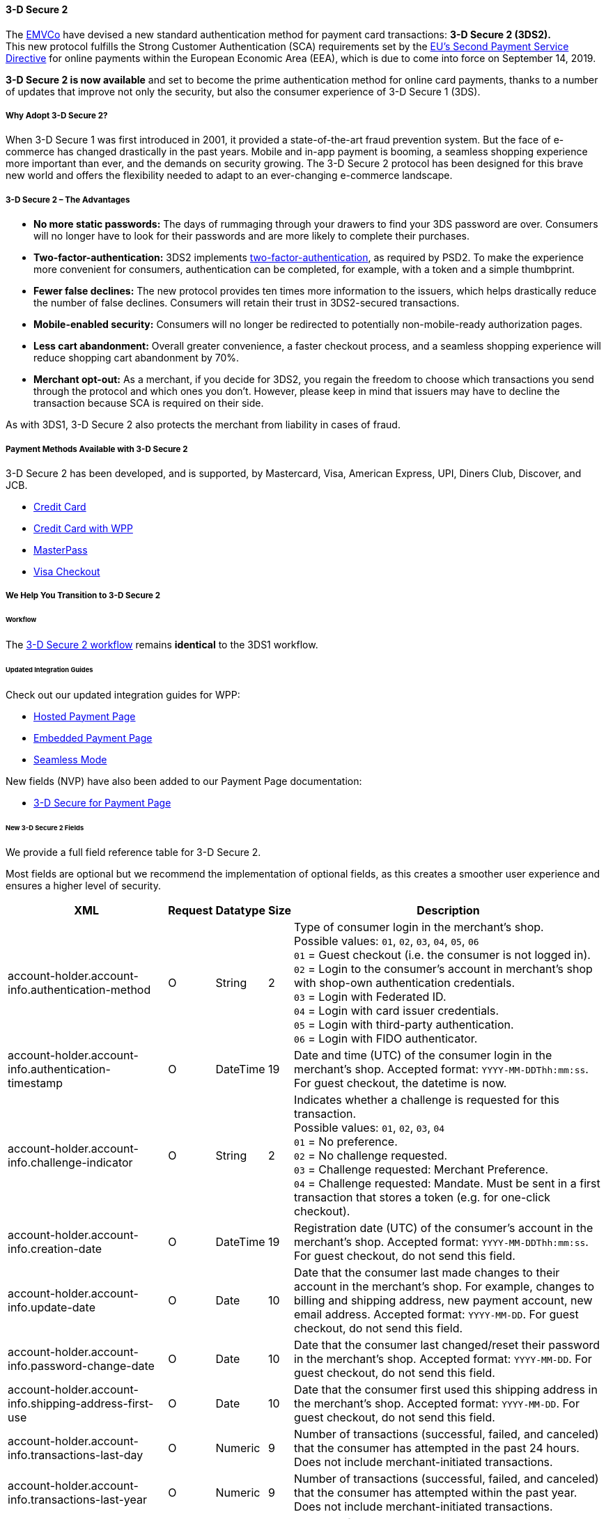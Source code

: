 [#CreditCard_3DS2]
==== 3-D Secure 2

The https://www.emvco.com/about/overview/[EMVCo] have devised a new
standard authentication method for payment card transactions: *3-D Secure 2 (3DS2).* +
This new protocol fulfills the Strong Customer
Authentication (SCA) requirements set by the <<CreditCard_PSD2, EU's Second Payment Service Directive>> for online payments within the
European Economic Area (EEA), which is due to come into force on September 14, 2019.

*3-D Secure 2 is now available* and set to become the prime
authentication method for online card payments, thanks to a number of
updates that improve not only the security, but also the consumer
experience of 3-D Secure 1 (3DS).

[#CreditCard_3DS2_Why]
===== Why Adopt 3-D Secure 2?

When 3-D Secure 1 was first introduced in 2001, it provided a
state-of-the-art fraud prevention system. But the face of e-commerce has
changed drastically in the past years. Mobile and in-app payment is
booming, a seamless shopping experience more important than ever, and
the demands on security growing. The 3-D Secure 2 protocol has been
designed for this brave new world and offers the flexibility needed to
adapt to an ever-changing e-commerce landscape.

[#CreditCard_3DS2_Advantages]
===== 3-D Secure 2 – The Advantages

- *No more static passwords:* The days of rummaging through your drawers
to find your 3DS password are over. Consumers will no longer have to
look for their passwords and are more likely to complete their
purchases.
- *Two-factor-authentication:* 3DS2 implements <<CreditCard_PSD2, two-factor-authentication>>,
as required by PSD2. To make the experience more convenient for
consumers, authentication can be completed, for example, with a token
and a simple thumbprint.
- *Fewer false declines:* The new protocol provides ten times more
information to the issuers, which helps drastically reduce the number of
false declines. Consumers will retain their trust in 3DS2-secured
transactions.
- *Mobile-enabled security:* Consumers will no longer be redirected to
potentially non-mobile-ready authorization pages.
- *Less cart abandonment:* Overall greater convenience, a faster
checkout process, and a seamless shopping experience will reduce
shopping cart abandonment by 70%.
- *Merchant opt-out:* As a merchant, if you decide for 3DS2, you regain
the freedom to choose which transactions you send through the protocol
and which ones you don't. However, please keep in mind that issuers may
have to decline the transaction because SCA is required on their side.

//-

As with 3DS1, 3-D Secure 2 also protects the merchant from liability in
cases of fraud.

[#CreditCard_3DS2_PMs]
===== Payment Methods Available with 3-D Secure 2

3-D Secure 2 has been developed, and is supported, by Mastercard, Visa,
American Express, UPI, Diners Club, Discover, and JCB.

- <<CreditCard, Credit Card>>
- <<WPP_CC, Credit Card with WPP>>
- <<API_MasterPass, MasterPass>>
- <<VISACheckout, Visa Checkout>>

//-

[#CreditCard_3DS2_Help]
===== We Help You Transition to 3-D Secure 2

[#CreditCard_3DS2_Help_Workflow]
====== Workflow
The <<AppendixF, 3-D Secure 2 workflow>> remains *identical* to the 3DS1 workflow.

[#CreditCard_3DS2_Help_Integration]
====== Updated Integration Guides

Check out our updated integration guides for WPP:

- <<PaymentPageSolutions_WPP_HPP_Integration, Hosted Payment Page>>
- <<PaymentPageSolutions_WPP_EPP_Integration, Embedded Payment Page>>
- <<WPP_Seamless_Integration, Seamless Mode>>

//-

New fields (NVP) have also been added to our Payment Page documentation:

- <<PP_3DSecure, 3-D Secure for Payment Page>>

//-

[#CreditCard_3DS2_Fields]
====== New 3-D Secure 2 Fields

We provide a full field reference table for 3-D Secure 2.

Most fields are optional but we recommend the implementation of optional
fields, as this creates a smoother user experience and ensures a higher
level of security.

[%autowidth]
|===
|XML |Request |Datatype |Size |Description

|account-holder.account-info.authentication-method    
|O       
|String    
|2     
|Type of consumer login in the merchant's shop. +
 Possible values: ``01``, ``02``, ``03``, ``04``, ``05``, ``06`` +
 ``01`` = Guest checkout (i.e. the consumer is not logged in). +
 ``02`` = Login to the consumer's account in merchant's shop with shop-own authentication credentials. +
 ``03`` = Login with Federated ID. +
 ``04`` = Login with card issuer credentials. +
 ``05`` = Login with third-party authentication. +
 ``06`` = Login with FIDO authenticator.
 
|account-holder.account-info.authentication-timestamp 
|O       
|DateTime 
|19      
|Date and time (UTC) of the consumer login in the merchant's shop. Accepted format: ``YYYY-MM-DDThh:mm:ss``. 
 For guest checkout, the datetime is now.
  
|account-holder.account-info.challenge-indicator      
|O       
|String    
|2     
|Indicates whether a challenge is requested for this transaction. +
 Possible values: ``01``, ``02``, ``03``, ``04`` +
 ``01`` = No preference. +
 ``02`` = No challenge requested. +
 ``03`` = Challenge requested: Merchant Preference. +
 ``04`` = Challenge requested: Mandate. Must be sent in a first transaction that stores a token 
 (e.g. for one-click checkout).
 
|account-holder.account-info.creation-date             
|O      
|DateTime     
|19      
|Registration date (UTC) of the consumer's account in the merchant's shop. Accepted format: ``YYYY-MM-DDThh:mm:ss``. 
 For guest checkout, do not send this field.

|account-holder.account-info.update-date               
|O      
|Date      
|10      
|Date that the consumer last made changes to their account in the merchant's shop. For example, 
 changes to billing and shipping address, new payment account, new email address. Accepted format: ``YYYY-MM-DD``. 
 For guest checkout, do not send this field.

|account-holder.account-info.password-change-date      
|O      
|Date      
|10     
|Date that the consumer last changed/reset their password in the merchant's shop. Accepted format: ``YYYY-MM-DD``. 
 For guest checkout, do not send this field.
                                                                                  
|account-holder.account-info.shipping-address-first-use 
|O     
|Date      
|10     
|Date that the consumer first used this shipping address in the merchant's shop. Accepted format: ``YYYY-MM-DD``. 
 For guest checkout, do not send this field.
                                                                                  
|account-holder.account-info.transactions-last-day     
|O      
|Numeric   
|9      
|Number of transactions (successful, failed, and canceled) that the consumer has attempted in the past 24 hours. 
 Does not include merchant-initiated transactions.
                                                                                  
|account-holder.account-info.transactions-last-year    
|O      
|Numeric   
|9      
|Number of transactions (successful, failed, and canceled) that the consumer has attempted within the past year. 
 Does not include merchant-initiated transactions.
 
|account-holder.account-info.card-transactions-last-day 
|O     
|Numeric   
|9      
|Number of cards the consumer has attempted to add to their account in the merchant's shop for card-on-file payments 
 (one-click checkout) in the past 24 hours.

|account-holder.account-info.purchases-last-six-months 
|O      
|Numeric   
|9      
|Number of successful orders by the consumer in the merchant's shop within the past six months.

|account-holder.account-info.suspicious-activity       
|O      
|Boolean   
|      
|Indicates if the merchant knows of suspicious activities by the consumer (e.g. previous fraud).

|account-holder.account-info.card-creation-date        
|O      
|Date      
|10      
|Date that the consumer's card was added to their account in the merchant's shop for card-on-file payments 
 (one-click checkout). Accepted format: ``YYYY-MM-DD``. +
 For all other types of checkout (e.g. guest checkout, regular checkout, the first transaction with one-click checkout), 
 the datetime is now.
 
|account-holder.merchant-crm-id
|O
|String
|64
|Consumer identifier in the merchant's shop. 
 Requests that contain payment information from the same consumer in the same shop must contain the same string.
 
|account-holder.address.city
|C 
|String
|50
|City of the consumer's billing address.


|account-holder.address.country
|C 
|String
|50
|Country of the consumer's billing address.

|account-holder.address.street1
|C 
|String
|50
|Line 1 of the street address of the consumer's billing address.

|account-holder.address.street2
|C 
|String
|50
|Line 2 of the street address of the consumer's billing address.

                                                                                  
|account-holder.address.street3                        
|C      
|String    
|50    
|Line 3 of the street address of the consumer's billing address.

|account-holder.address.postal-code
|C 
|String
|16
|ZIP/postal code of the consumer's billing address.

|account-holder.address.state
|C 
|String
|3
|State/province of the consumer's billing address. Accepted format: numeric ISO 3166-2 standard.

|account-holder.address.email
|C 
|String
|256
|The consumer's email address as given in the merchant's shop.

|account-holder.home-phone                
|C      
|String    
|18     
|Home phone number provided by the consumer. +
 This field is required if available.
                                                                                  
|account-holder.mobile-phone              
|C      
|String    
|18     
|Mobile phone number provided by the consumer. +
 This field is required if available.
                                                                                  
|account-holder.work-phone                
|C      
|String    
|18     
|Work phone number provided by the consumer. +
 This field is required if available.
 
|account-holder.last-name
|C 
|String
|50
|The last name provided by the consumer as part of the credit card details. 

|shipping.address.city
|C 
|String
|50
|City of the consumer's shipping address. Must be sent even if billing city is identical.

|shipping.address.country
|C 
|String
|50
|Country of the consumer's shipping address. 
 Must be sent even if billing country is identical.

|shipping.address.street1
|C 
|String
|50
|Line 1 of the street address of the consumer's shipping address. Must be sent even if billing address is identical.

|shipping.address.street2
|C 
|String
|50
|Line 2 of the street address of the consumer's shipping address. Must be sent even if billing address is identical.

|shipping.address.street3                              
|C      
|String    
|50    
|Line 3 of the street address of the consumer's shipping address. Must be sent even if billing address is identical.

|shipping.address.postal-code
|C 
|String
|16
|ZIP/postal code of the consumer's shipping address. Must be sent even if billing address is identical.

|shipping.address.state
|C 
|String
|3
|State/province of the consumer's shipping address. Accepted format: numeric ISO 3166-2 standard. 
 Must be sent even if billing address is identical.

|shipping.shipping-method                              
|O      
|String    
|2     
|The shipping method chosen by the consumer. 
 Merchants must use the shipping indicator value that applies most accurately to the shipping method. +
 Accepted values are: ``01``, ``02``, ``03``, ``04``, ``05``, ``06``, ``07`` +
 ``01`` = Ship to consumer's billing address. +
 ``02`` = Ship to another address known to and verified by the merchant. +
 ``03`` = Ship to an address that differs from the consumer's billing address. +
 ``04`` = "Ship to Store" / Pick-up at local store (store address in shipping address fields). +
 ``05`` = Digital goods (includes online services, electronic gift cards, and redemption codes). +
 ``06`` = Travel and event tickets, not shipped. +
 ``07`` = Other (e.g. gaming, digital services, e-media subscriptions)

|risk-info.delivery-timeframe                         
|O       
|String    
|2     
|The approximate delivery time. +
 Accepted values are: ``01``, ``02``, ``03``, ``04`` +
 ``01`` = Electronic delivery +
 ``02`` = Same-day delivery +
 ``03`` = Overnight delivery +
 ``04`` = Two-day or more delivery

|risk-info.delivery-mail                              
|O       
|String    
|254   
|The consumer's email address used for electronic delivery of digital goods.

|risk-info.reorder-items                              
|O       
|String    
|2     
|The consumer has previously ordered the same item. 
 Accepted values are: ``01``, ``02`` +
 ``01`` = First-time order +
 ``02`` = Reorder
 
|risk-info.availability                               
|O       
|String    
|2     
|The consumer is placing an order for merchandise that is not yet available and will be released in the future.
 Accepted values are: ``01``, ``02`` +
 ``01`` = Currently available +
 ``02`` = Future availability
 
|risk-info.preorder-date                              
|O       
|Date      
|10      
|Expected shipping date for pre-ordered goods. Accepted format: ``YYYY-MM-DD``.

|risk-info.gift.amount                                
|O       
|Numeric   
|      
|For the purchase of prepaid and gift cards. The total amount of prepaid/gift card in major units (no decimal places allowed).
                                                                                  
|risk-info.gift.amount.currency                       
|O       
|String    
|3     
|The currency code for prepaid and gift cards. Accepted format: ISO 4217.
                                                                                  
|risk-info.gift.card-count                            
|O       
|Numeric   
|2     
|The total number of prepaid and gift cards that are being purchased.
                                                                                  
|periodic.recurring-expire-date                       
|C        
|Date      
|10     
|For recurring payments. Date after which no further recurring payments using this card are allowed. Accepted format: ``YYYY-MM-DD``.

|periodic.recurring-frequency                         
|C       
|Numeric   
|4     
|For recurring payments. The minimum number of days between individual payments.

|iso-transaction-type                                 
|O       
|String    
|2     
|Identifies the transaction type. The values are derived from ISO 8583. 
 Accepted values are: ``01``, ``03``, ``10``, ``11``, ``28`` +
 ``01`` = Goods/ Service Purchase +
 ``03`` = Check Acceptance +
 ``10`` = Account Funding +
 ``11`` = Quasi-Cash Transaction +
 ``28`` = Prepaid Activation and Load
 
|browser.java-enabled                                 
|O       
|Boolean   
|      
|Boolean that represents the ability of the cardholder browser to execute Java. +
 Value is returned from the navigator.javaEnabled property.

|browser.language                                     
|O       
|String    
|8     
|Value representing the browser language as defined in IETF BCP47. The value is limited to 1-8 characters. +
 Value is returned from navigator.language property.
 
|browser.color-depth                                  
|O       
|Numeric   
|2      
|Value representing the bit depth of the color palette for displaying images, in bits per pixel. Obtained
 from cardholder browser using the screen.colorDepth property. The field is limited to 1-2 characters.
 
|browser.challenge-window-size                        
|O       
|String    
|2     
|Dimensions of the challenge window that has been displayed to the
cardholder. The ACS shall reply with content that is formatted to
appropriately render in this window to provide the best possible user
experience. +
Preconfigured sizes are width X height in pixels of the window
displayed in the cardholder browser window. This is used only to prepare
the CReq request and it is not part of the AReq flow. If not present it
will be omitted. +
Accepted values are: ``01``, ``02``, ``03``, ``04``, ``05`` +
``01`` = 250 x 400 +
``02`` = 390 x 400 +
``03`` = 500 x 600 +
``04`` = 600 x 400 +
``05`` = Full screen

|three-d.version
|O
|String
|5
|Identifies the version of 3-D Secure authentication used for the transaction. 
Accepted values are: ``1.0``, or ``2.1``

|three-d.ds-transaction-id
|
|String
|36
|Unique 3-D Secure transaction identifier.

|three-d.riid                                        
|O        
|String     
|    
|Indicates the type of 3RI request. +
Accepted values are: ``01``, ``02``, ``03``, ``04``, ``05`` +
01 = Recurring transaction +
02 = Installment transaction +
03 = Add card +
04 = Maintain card information +
05 = Account
|===
